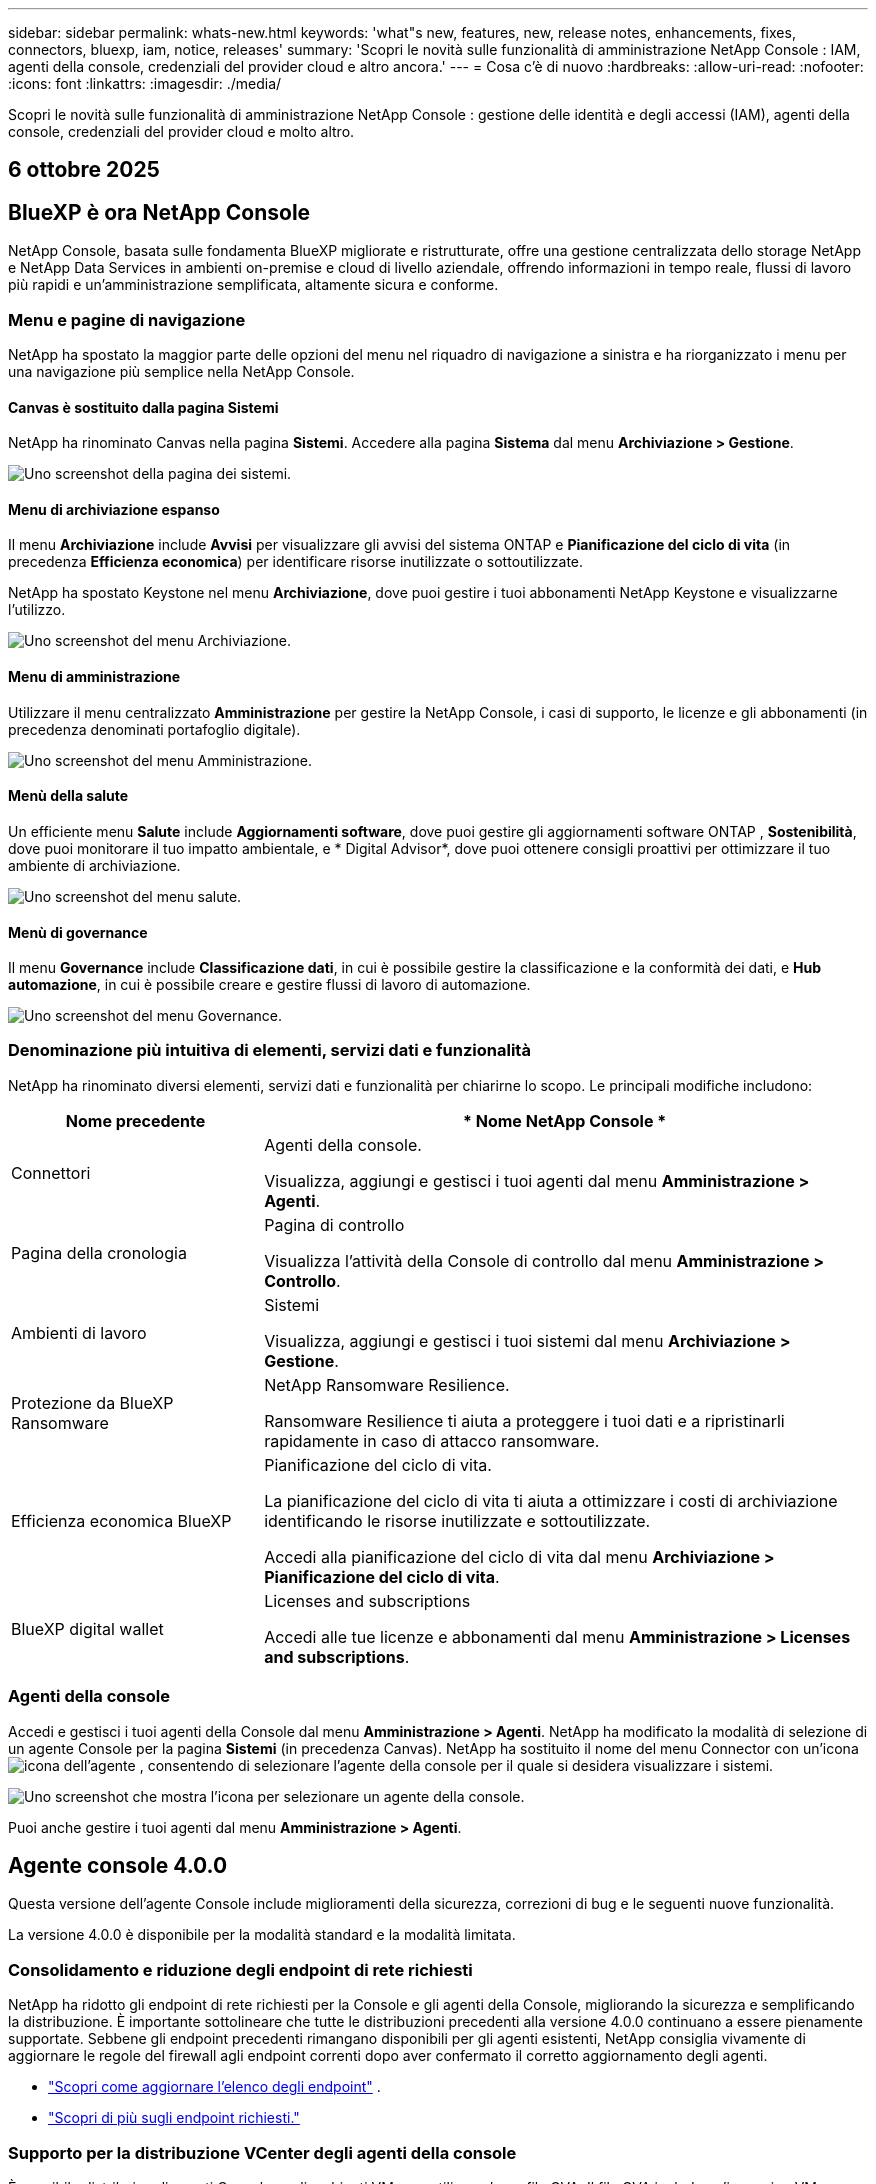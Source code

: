 ---
sidebar: sidebar 
permalink: whats-new.html 
keywords: 'what"s new, features, new, release notes, enhancements, fixes, connectors, bluexp, iam, notice, releases' 
summary: 'Scopri le novità sulle funzionalità di amministrazione NetApp Console : IAM, agenti della console, credenziali del provider cloud e altro ancora.' 
---
= Cosa c'è di nuovo
:hardbreaks:
:allow-uri-read: 
:nofooter: 
:icons: font
:linkattrs: 
:imagesdir: ./media/


[role="lead"]
Scopri le novità sulle funzionalità di amministrazione NetApp Console : gestione delle identità e degli accessi (IAM), agenti della console, credenziali del provider cloud e molto altro.



== 6 ottobre 2025



== BlueXP è ora NetApp Console

NetApp Console, basata sulle fondamenta BlueXP migliorate e ristrutturate, offre una gestione centralizzata dello storage NetApp e NetApp Data Services in ambienti on-premise e cloud di livello aziendale, offrendo informazioni in tempo reale, flussi di lavoro più rapidi e un'amministrazione semplificata, altamente sicura e conforme.



=== Menu e pagine di navigazione

NetApp ha spostato la maggior parte delle opzioni del menu nel riquadro di navigazione a sinistra e ha riorganizzato i menu per una navigazione più semplice nella NetApp Console.



==== Canvas è sostituito dalla pagina Sistemi

NetApp ha rinominato Canvas nella pagina *Sistemi*.  Accedere alla pagina *Sistema* dal menu *Archiviazione > Gestione*.

image:https://docs.netapp.com/us-en/console-setup-admin/media/screenshot-storage-mgmt.png["Uno screenshot della pagina dei sistemi."]



==== Menu di archiviazione espanso

Il menu *Archiviazione* include *Avvisi* per visualizzare gli avvisi del sistema ONTAP e *Pianificazione del ciclo di vita* (in precedenza *Efficienza economica*) per identificare risorse inutilizzate o sottoutilizzate.

NetApp ha spostato Keystone nel menu *Archiviazione*, dove puoi gestire i tuoi abbonamenti NetApp Keystone e visualizzarne l'utilizzo.

image:https://docs.netapp.com/us-en/console-setup-admin/media/screenshot-storage-menu.png["Uno screenshot del menu Archiviazione."]



==== Menu di amministrazione

Utilizzare il menu centralizzato *Amministrazione* per gestire la NetApp Console, i casi di supporto, le licenze e gli abbonamenti (in precedenza denominati portafoglio digitale).

image:https://docs.netapp.com/us-en/console-setup-admin/media/screenshot-admin-menu.png["Uno screenshot del menu Amministrazione."]



==== Menù della salute

Un efficiente menu *Salute* include *Aggiornamenti software*, dove puoi gestire gli aggiornamenti software ONTAP , *Sostenibilità*, dove puoi monitorare il tuo impatto ambientale, e * Digital Advisor*, dove puoi ottenere consigli proattivi per ottimizzare il tuo ambiente di archiviazione.

image:https://docs.netapp.com/us-en/console-setup-admin/media/screenshot-health-menu.png["Uno screenshot del menu salute."]



==== Menù di governance

Il menu *Governance* include *Classificazione dati*, in cui è possibile gestire la classificazione e la conformità dei dati, e *Hub automazione*, in cui è possibile creare e gestire flussi di lavoro di automazione.

image:https://docs.netapp.com/us-en/console-setup-admin/media/screenshot-governance-menu.png["Uno screenshot del menu Governance."]



=== Denominazione più intuitiva di elementi, servizi dati e funzionalità

NetApp ha rinominato diversi elementi, servizi dati e funzionalità per chiarirne lo scopo.  Le principali modifiche includono:

[cols="10,24"]
|===
| *Nome precedente* | * Nome NetApp Console * 


| Connettori  a| 
Agenti della console.

Visualizza, aggiungi e gestisci i tuoi agenti dal menu *Amministrazione > Agenti*.



| Pagina della cronologia  a| 
Pagina di controllo

Visualizza l'attività della Console di controllo dal menu *Amministrazione > Controllo*.



| Ambienti di lavoro  a| 
Sistemi

Visualizza, aggiungi e gestisci i tuoi sistemi dal menu *Archiviazione > Gestione*.



| Protezione da BlueXP Ransomware  a| 
NetApp Ransomware Resilience.

Ransomware Resilience ti aiuta a proteggere i tuoi dati e a ripristinarli rapidamente in caso di attacco ransomware.



| Efficienza economica BlueXP  a| 
Pianificazione del ciclo di vita.

La pianificazione del ciclo di vita ti aiuta a ottimizzare i costi di archiviazione identificando le risorse inutilizzate e sottoutilizzate.

Accedi alla pianificazione del ciclo di vita dal menu *Archiviazione > Pianificazione del ciclo di vita*.



| BlueXP digital wallet  a| 
Licenses and subscriptions

Accedi alle tue licenze e abbonamenti dal menu *Amministrazione > Licenses and subscriptions*.

|===


=== Agenti della console

Accedi e gestisci i tuoi agenti della Console dal menu *Amministrazione > Agenti*.  NetApp ha modificato la modalità di selezione di un agente Console per la pagina *Sistemi* (in precedenza Canvas).  NetApp ha sostituito il nome del menu Connector con un'iconaimage:icon-agent.png["icona dell'agente"] , consentendo di selezionare l'agente della console per il quale si desidera visualizzare i sistemi.

image:https://docs.netapp.com/us-en/console-setup-admin/media/screenshot-agent-icon-menu.png["Uno screenshot che mostra l'icona per selezionare un agente della console."]

Puoi anche gestire i tuoi agenti dal menu *Amministrazione > Agenti*.



== Agente console 4.0.0

Questa versione dell'agente Console include miglioramenti della sicurezza, correzioni di bug e le seguenti nuove funzionalità.

La versione 4.0.0 è disponibile per la modalità standard e la modalità limitata.



=== Consolidamento e riduzione degli endpoint di rete richiesti

NetApp ha ridotto gli endpoint di rete richiesti per la Console e gli agenti della Console, migliorando la sicurezza e semplificando la distribuzione.  È importante sottolineare che tutte le distribuzioni precedenti alla versione 4.0.0 continuano a essere pienamente supportate.  Sebbene gli endpoint precedenti rimangano disponibili per gli agenti esistenti, NetApp consiglia vivamente di aggiornare le regole del firewall agli endpoint correnti dopo aver confermato il corretto aggiornamento degli agenti.

* link:https://docs.netapp.com/us-en/console-setup-admin/reference-networking-saas-console-previous.html#update-endpoint-list["Scopri come aggiornare l'elenco degli endpoint"] .
* link:https://docs.netapp.com/us-en/console-setup-admin/reference-networking-saas-console.html["Scopri di più sugli endpoint richiesti."]




=== Supporto per la distribuzione VCenter degli agenti della console

È possibile distribuire gli agenti Console negli ambienti VMware utilizzando un file OVA.  Il file OVA include un'immagine VM preconfigurata con il software dell'agente Console e le impostazioni per connettersi alla NetApp Console.  È possibile scaricare un file o distribuire un URL direttamente dalla NetApp Console.link:https://docs.netapp.com/us-en/console-setup-admin/task-install-agent-on-prem-ova.html["Scopri come distribuire un agente Console negli ambienti VMware."]

L'agente Console OVA per VMware offre un'immagine VM preconfigurata per una rapida distribuzione.



=== Report di convalida per distribuzioni di agenti non riuscite

Quando si distribuisce un agente Console dalla NetApp Console, ora è possibile convalidare la configurazione dell'agente.  Se la Console non riesce a distribuire l'agente, fornisce un report scaricabile per aiutarti a risolvere il problema.



=== Risoluzione dei problemi migliorata per gli agenti della console

L'agente Console ha migliorato i messaggi di errore che aiutano a comprendere meglio i problemi.link:https://docs.netapp.com/us-en/console-setup-admin/task-troubleshoot-agent.html["Scopri come risolvere i problemi degli agenti della console."]



== NetApp Console

L'amministrazione NetApp Console include le seguenti nuove funzionalità:



=== Dashboard della home page

La dashboard della home page della console NetApp fornisce visibilità in tempo reale sull'infrastruttura di storage con parametri relativi a integrità, capacità, stato delle licenze e servizi dati.link:https://docs.netapp.com/us-en/console-setup-admin/task-dashboard.html["Scopri di più sulla Home page."]



=== Assistente NetApp

I nuovi utenti con il ruolo di amministratore dell'organizzazione possono utilizzare l'assistente NetApp per configurare la console, ad esempio aggiungendo un agente, collegando un account di supporto NetApp e aggiungendo un sistema di storage.link:https://docs.netapp.com/us-en/console-setup-admin/task-console-assistant.html["Scopri di più sull'assistente NetApp ."]



=== Autenticazione dell'account di servizio

NetApp Console supporta l'autenticazione degli account di servizio tramite un ID client generato dal sistema e JWT segreti o gestiti dal cliente, consentendo alle organizzazioni di selezionare l'approccio più adatto ai propri requisiti di sicurezza e flussi di lavoro di integrazione.  L'autenticazione client JWT con chiave privata utilizza la crittografia asimmetrica, garantendo una sicurezza più elevata rispetto ai tradizionali metodi basati su ID client e segreti.  L'autenticazione client JWT con chiave privata utilizza la crittografia asimmetrica, mantenendo la chiave privata protetta nell'ambiente del cliente, riducendo i rischi di furto di credenziali e migliorando la sicurezza dello stack di automazione e delle applicazioni client.link:https://docs.netapp.com/us-en/console-setup-admin/task-iam-manage-members-permissions.html#service-account["Scopri come aggiungere un account di servizio."]



=== Timeout della sessione

Il sistema disconnette gli utenti dopo 24 ore o quando chiudono il browser web.



=== Supporto alle partnership tra organizzazioni

Nella NetApp Console è possibile creare partnership che consentono ai partner di gestire in modo sicuro le risorse NetApp oltre i confini aziendali, semplificando la collaborazione e rafforzando la sicurezza. link:https://docs.netapp.com/us-en/console-setup-admin/task-partnerships-create.html["Impara a gestire le partnership"] .



=== Ruoli di Super amministratore e Super visualizzatore

Aggiunti i ruoli di *Super amministratore* e *Super visualizzatore*.  *Super amministratore* concede l'accesso completo alla gestione delle funzionalità della Console, all'archiviazione e ai servizi dati.  *Super viewer* fornisce visibilità di sola lettura per revisori e stakeholder.  Questi ruoli sono utili per team più piccoli composti da membri senior, in cui è comune un ampio accesso.  Per una maggiore sicurezza e verificabilità, si consiglia alle organizzazioni di utilizzare con parsimonia l'accesso *Super amministratore* e di assegnare ruoli specifici ove possibile.link:https://docs.netapp.com/us-en/console-setup-admin/reference-iam-predefined-roles.html["Scopri di più sui ruoli di accesso."]



=== Ruolo aggiuntivo per la resilienza al ransomware

Aggiunti i ruoli *Ransomware Resilience user behavior admin* e *Ransomware Resilience user behavior viewer*.  Questi ruoli consentono agli utenti di configurare e visualizzare rispettivamente i dati analitici e quelli relativi al comportamento degli utenti.link:https://docs.netapp.com/us-en/console-setup-admin/reference-iam-predefined-roles.html["Scopri di più sui ruoli di accesso."]



=== Chat di supporto rimossa

NetApp ha rimosso la funzionalità di chat di supporto dalla NetApp Console.  Utilizzare la pagina *Amministrazione > Supporto* per creare e gestire i casi di supporto.



== 11 agosto 2025



=== Connettore 3.9.55

Questa versione di BlueXP Connector include miglioramenti della sicurezza e correzioni di bug.

La versione 3.9.55 è disponibile per la modalità standard e la modalità limitata.



=== Supporto per la lingua giapponese

L'interfaccia utente BlueXP è ora disponibile in lingua giapponese. Se la lingua del tuo browser è il giapponese, BlueXP verrà visualizzato in giapponese. Per accedere alla documentazione in giapponese, utilizzare il menu della lingua sul sito web della documentazione.



=== Funzione di resilienza operativa

La funzionalità di resilienza operativa è stata rimossa da BlueXP. In caso di problemi, contattare l'assistenza NetApp .



=== Gestione dell'identità e degli accessi (IAM) BlueXP

La gestione delle identità e degli accessi in BlueXP ora offre la seguente funzionalità.



=== Nuovo ruolo di accesso per il supporto operativo

BlueXP ora supporta il ruolo di analista di supporto operativo. Questo ruolo concede all'utente le autorizzazioni per monitorare gli avvisi di archiviazione, visualizzare la cronologia degli audit BlueXP e inserire e tenere traccia dei casi di supporto NetApp .

link:https://docs.netapp.com/us-en/bluexp-setup-admin/reference-iam-predefined-roles.html["Scopri di più sull'utilizzo dei ruoli di accesso."]



== 31 luglio 2025



=== Rilascio della modalità privata (3.9.54)

Una nuova versione in modalità privata è ora disponibile per il download da https://mysupport.netapp.com/site/downloads["Sito di supporto NetApp"^]

La versione 3.9.54 include aggiornamenti ai seguenti componenti e servizi BlueXP .

[cols="3*"]
|===
| Componente o servizio | Versione inclusa in questa versione | Modifiche rispetto alla precedente versione della modalità privata 


| Connettore | 3.9.54, 3.9.53 | Vai al https://docs.netapp.com/us-en/bluexp-setup-admin/whats-new.html#connector-3-9-50["novità nella pagina BlueXP"^] e fare riferimento alle modifiche incluse per le versioni 3.9.54 e 3.9.53. 


| Backup e ripristino | 28 luglio 2025 | Vai al https://docs.netapp.com/us-en/data-services-backup-recovery/whats-new.html["novità nella pagina BlueXP backup and recovery"^] e fare riferimento alle modifiche incluse nella versione di luglio 2025. 


| Classificazione | 14 luglio 2025 (versione 1.45) | Vai al https://docs.netapp.com/us-en/data-services-data-classification/whats-new.html["novità nella pagina BlueXP classification"^] . 
|===
Per maggiori dettagli sulla modalità privata, incluso come effettuare l'aggiornamento, fare riferimento a quanto segue:

* https://docs.netapp.com/us-en/bluexp-setup-admin/concept-modes.html["Scopri di più sulla modalità privata"]
* https://docs.netapp.com/us-en/bluexp-setup-admin/task-quick-start-private-mode.html["Scopri come iniziare a usare BlueXP in modalità privata"]
* https://docs.netapp.com/us-en/bluexp-setup-admin/task-upgrade-connector.html["Scopri come aggiornare il connettore quando utilizzi la modalità privata"]




== 21 luglio 2025



=== Supporto per Google Cloud NetApp Volumes

Ora puoi visualizzare Google Cloud NetApp Volumes in BlueXP.link:https://docs.netapp.com/us-en//bluexp-google-cloud-netapp-volumes/index.html["Scopri di più su Google Cloud NetApp Volumes."]



=== Gestione dell'identità e degli accessi (IAM) BlueXP



==== Nuovo ruolo di accesso per Google Cloud NetApp Volumes

BlueXP ora supporta l'utilizzo di un ruolo di accesso per il seguente sistema di archiviazione:

* Google Cloud NetApp Volumes


link:https://docs.netapp.com/us-en/bluexp-setup-admin/reference-iam-predefined-roles.html["Scopri di più sull'utilizzo dei ruoli di accesso."]



== 14 luglio 2025



=== Connettore 3.9.54

Questa versione di BlueXP Connector include miglioramenti della sicurezza, correzioni di bug e le seguenti nuove funzionalità:

* Supporto per proxy trasparenti per i connettori dedicati al supporto dei servizi Cloud Volumes ONTAP .link:https://docs.netapp.com/us-en/bluexp-setup-admin/task-configuring-proxy.html["Scopri di più sulla configurazione di un proxy trasparente."]
* Possibilità di utilizzare tag di rete per agevolare l'instradamento del traffico del connettore quando il connettore viene distribuito in un ambiente Google Cloud.
* Notifiche aggiuntive nel prodotto per il monitoraggio dello stato del connettore, incluso l'utilizzo di CPU e RAM.


Al momento, la versione 3.9.54 è disponibile per la modalità standard e la modalità limitata.



=== Gestione dell'identità e degli accessi (IAM) BlueXP

La gestione delle identità e degli accessi in BlueXP ora offre le seguenti funzionalità:

* Supporto per IAM in modalità privata, che consente di gestire l'accesso e le autorizzazioni degli utenti per i servizi e le applicazioni BlueXP .
* Gestione semplificata delle federazioni di identità, con navigazione più semplice, opzioni più chiare per la configurazione delle connessioni federate e maggiore visibilità sulle federazioni esistenti.
* Ruoli di accesso per il BlueXP backup and recovery, il BlueXP disaster recovery e la gestione della federazione.




==== Supporto per IAM in modalità privata

BlueXP ora supporta IAM in modalità privata, consentendo di gestire l'accesso degli utenti e le autorizzazioni per i servizi e le applicazioni BlueXP .  Questo miglioramento consente ai clienti in modalità privata di sfruttare il controllo degli accessi basato sui ruoli (RBAC) per una maggiore sicurezza e conformità.

link:https://docs.netapp.com/us-en/bluexp-setup-admin/whats-new.html#iam["Scopri di più su IAM in BlueXP."]



==== Gestione semplificata delle federazioni di identità

BlueXP offre ora un'interfaccia più intuitiva per la gestione della federazione delle identità. Ciò include una navigazione più semplice, opzioni più chiare per la configurazione delle connessioni federate e una migliore visibilità delle federazioni esistenti.

Abilitando l'accesso Single Sign-On (SSO) tramite la federazione delle identità, gli utenti possono accedere a BlueXP con le proprie credenziali aziendali.  Ciò migliora la sicurezza, riduce l'uso delle password e semplifica l'onboarding.

Ti verrà chiesto di importare tutte le connessioni federate esistenti nella nuova interfaccia per ottenere l'accesso alle nuove funzionalità di gestione.  Ciò consente di sfruttare i miglioramenti più recenti senza dover ricreare le connessioni federate.link:https://docs.netapp.com/us-en/bluexp-setup-admin/task-federation-import.html["Scopri di più sull'importazione della tua connessione federata esistente in BlueXP."]

Una gestione migliorata della federazione consente di:

* Aggiungi più di un dominio verificato a una connessione federata, consentendoti di utilizzare più domini con lo stesso provider di identità (IdP).
* Disattiva o elimina le connessioni federate quando necessario, per avere il controllo sull'accesso degli utenti e sulla sicurezza.
* Controlla l'accesso alla gestione della federazione con i ruoli IAM.


link:https://docs.netapp.com/us-en/bluexp-setup-admin/concept-federation.html["Scopri di più sulla federazione delle identità in BlueXP."]



==== Nuovi ruoli di accesso per il BlueXP backup and recovery, il BlueXP disaster recovery e la gestione della federazione

BlueXP ora supporta l'utilizzo di ruoli IAM per le seguenti funzionalità e servizi dati:

* BlueXP backup and recovery
* BlueXP disaster recovery
* Federazione


link:https://docs.netapp.com/us-en/bluexp-setup-admin/reference-iam-predefined-roles.html["Scopri di più sull'utilizzo dei ruoli di accesso."]



== 9 giugno 2025



=== Connettore 3.9.53

Questa versione di BlueXP Connector include miglioramenti della sicurezza e correzioni di bug.

La versione 3.9.53 è disponibile per la modalità standard e la modalità limitata.



=== Avvisi sull'utilizzo dello spazio su disco

Il Centro notifiche ora include avvisi sull'utilizzo dello spazio su disco sul connettore.link:https://docs.netapp.com/us-en/bluexp-setup-admin/task-maintain-connectors.html#monitor-disk-space["Saperne di più."^]



=== Miglioramenti dell'audit

La cronologia ora include gli eventi di accesso e disconnessione degli utenti.  È possibile vedere l'attività di accesso, il che può essere utile per il controllo e il monitoraggio della sicurezza.  Gli utenti API che hanno il ruolo di amministratore dell'organizzazione possono visualizzare l'indirizzo email dell'utente che ha effettuato l'accesso includendo `includeUserData=true`` parametro come nel seguente: `/audit/<account_id>?includeUserData=true` .



=== Gestione degli abbonamenti Keystone disponibile in BlueXP

Puoi gestire il tuo abbonamento NetApp Keystone da BlueXP.

link:https://docs.netapp.com/us-en/keystone-staas/index.html["Scopri di più sulla gestione degli abbonamenti Keystone in BlueXP."^]



=== Gestione dell'identità e degli accessi (IAM) BlueXP



==== Autenticazione a più fattori (MFA)

Gli utenti non federati possono abilitare MFA per i propri account BlueXP per migliorare la sicurezza.  Gli amministratori possono gestire le impostazioni MFA, tra cui la reimpostazione o la disattivazione di MFA per gli utenti, secondo necessità.  Questa funzionalità è supportata solo in modalità standard.

link:https://docs.netapp.com/us-en/bluexp-setup-admin/task-user-settings.html#task-user-mfa["Scopri come configurare autonomamente l'autenticazione a più fattori."^] link:https://docs.netapp.com/us-en/bluexp-setup-admin/task-iam-manage-members-permissions.html#manage-mfa["Scopri come amministrare l'autenticazione a più fattori per gli utenti."^]



=== Carichi di lavoro

Ora puoi visualizzare ed eliminare le credenziali Amazon FSx for NetApp ONTAP dalla pagina Credenziali in BlueXP.



== 29 maggio 2025



=== Rilascio della modalità privata (3.9.52)

Una nuova versione in modalità privata è ora disponibile per il download da https://mysupport.netapp.com/site/downloads["Sito di supporto NetApp"^]

La versione 3.9.52 include aggiornamenti ai seguenti componenti e servizi BlueXP .

[cols="3*"]
|===
| Componente o servizio | Versione inclusa in questa versione | Modifiche rispetto alla precedente versione della modalità privata 


| Connettore | 3.9.52, 3.9.51 | Vai al https://docs.netapp.com/us-en/bluexp-setup-admin/whats-new.html#connector-3-9-50["novità nella pagina del connettore BlueXP"] e fare riferimento alle modifiche incluse nelle versioni 3.9.52 e 3.9.50. 


| Backup e ripristino | 12 maggio 2025 | Vai al https://docs.netapp.com/us-en/data-services-backup-recovery/whats-new.html["novità nella pagina BlueXP backup and recovery"^] e fare riferimento alle modifiche incluse nella versione di maggio 2025. 


| Classificazione | 12 maggio 2025 (versione 1.43) | Vai al https://docs.netapp.com/us-en/data-services-data-classification/whats-new.html["novità nella pagina BlueXP classification"^] e fare riferimento alle modifiche incluse nelle versioni da 1.38 a 1.371.41. 
|===
Per maggiori dettagli sulla modalità privata, incluso come effettuare l'aggiornamento, fare riferimento a quanto segue:

* https://docs.netapp.com/us-en/bluexp-setup-admin/concept-modes.html["Scopri di più sulla modalità privata"]
* https://docs.netapp.com/us-en/bluexp-setup-admin/task-quick-start-private-mode.html["Scopri come iniziare a usare BlueXP in modalità privata"]
* https://docs.netapp.com/us-en/bluexp-setup-admin/task-upgrade-connector.html["Scopri come aggiornare il connettore quando utilizzi la modalità privata"]




== 12 maggio 2025



=== Connettore 3.9.52

Questa versione di BlueXP Connector include piccoli miglioramenti della sicurezza e correzioni di bug, oltre ad alcuni aggiornamenti aggiuntivi.

Al momento, la versione 3.9.52 è disponibile per la modalità standard e la modalità limitata.



==== Supporto per Docker 27 e Docker 28

Docker 27 e Docker 28 sono ora supportati con il connettore.



==== Cloud Volumes ONTAP

I nodi Cloud Volumes ONTAP non si arrestano più quando il connettore non è conforme o è inattivo per più di 14 giorni.  Cloud Volumes ONTAP continua a inviare messaggi di gestione eventi quando perde l'accesso al connettore.  Questa modifica serve a garantire che Cloud Volumes ONTAP possa continuare a funzionare anche se il connettore è inattivo per un periodo di tempo prolungato.  Non modifica i requisiti di conformità per il connettore.



=== Amministrazione Keystone disponibile in BlueXP

La versione beta di NetApp Keystone in BlueXP ha aggiunto l'accesso all'amministrazione Keystone .  È possibile accedere alla pagina di registrazione per la versione beta NetApp Keystone dalla barra di navigazione a sinistra di BlueXP.



=== Gestione dell'identità e degli accessi (IAM) BlueXP



==== Nuovi ruoli di gestione dello storage

Sono disponibili i ruoli di amministratore di archiviazione, specialista dell'integrità del sistema e visualizzatore di archiviazione, che possono essere assegnati agli utenti.

Questi ruoli consentono di stabilire chi all'interno dell'organizzazione può scoprire e gestire le risorse di storage, nonché visualizzare le informazioni sullo stato di storage ed eseguire aggiornamenti software.

Questi ruoli sono supportati per controllare l'accesso alle seguenti risorse di archiviazione:

* Sistemi della serie E
* Sistemi StorageGRID
* Sistemi ONTAP on-premise


È inoltre possibile utilizzare questi ruoli per controllare l'accesso ai seguenti servizi BlueXP :

* Aggiornamenti software
* Consulente digitale
* Resilienza operativa
* Efficienza economica
* Sostenibilità


Sono stati aggiunti i seguenti ruoli:

* *Amministratore dell'archiviazione*
+
Gestire lo stato di integrità, la governance e l'individuazione delle risorse di storage nell'organizzazione.  Questo ruolo può anche eseguire aggiornamenti software sulle risorse di archiviazione.

* *Specialista in salute del sistema*
+
Gestire lo stato di integrità e la governance dello storage per le risorse di storage nell'organizzazione.  Questo ruolo può anche eseguire aggiornamenti software sulle risorse di archiviazione.  Questo ruolo non può modificare o eliminare gli ambienti di lavoro.

* *Visualizzatore di archiviazione*
+
Visualizza le informazioni sullo stato di integrità dell'archiviazione e i dati di governance.

+
link:https://docs.netapp.com/us-en/bluexp-setup-admin/reference-iam-predefined-roles.html["Scopri di più sui ruoli di accesso."^]





== 14 aprile 2025



=== Connettore 3.9.51

Questa versione di BlueXP Connector include piccoli miglioramenti della sicurezza e correzioni di bug.

Al momento, la versione 3.9.51 è disponibile per la modalità standard e la modalità limitata.



==== Endpoint sicuri per i download dei connettori ora supportati per backup e ripristino e protezione da ransomware

Se utilizzi Backup e ripristino o Protezione ransomware, ora puoi utilizzare endpoint sicuri per i download di Connector.link:https://docs.netapp.com/us-en/bluexp-setup-admin/whats-new.html#new-secure-endpoints-to-obtain-connector-images["Scopri di più sugli endpoint sicuri per i download di Connector."^]



=== Gestione dell'identità e degli accessi (IAM) BlueXP

* Agli utenti senza amministratore dell'organizzazione, della cartella o del progetto deve essere assegnato un ruolo di protezione ransomware per poter accedere alla protezione ransomware.  È possibile assegnare a un utente uno dei due ruoli: amministratore della protezione ransomware o visualizzatore della protezione ransomware.
* Agli utenti senza amministratore dell'organizzazione, della cartella o del progetto deve essere assegnato un ruolo Keystone per avere accesso a Keystone.  È possibile assegnare a un utente uno dei due ruoli: amministratore Keystone o visualizzatore Keystone .
+
link:https://docs.netapp.com/us-en/bluexp-setup-admin/reference-iam-predefined-roles.html["Scopri di più sui ruoli di accesso."^]

* Se disponi del ruolo di amministratore dell'organizzazione, di amministratore di cartelle o di progetto, ora puoi associare un abbonamento Keystone a un progetto IAM.  L'associazione di un abbonamento Keystone a un progetto IAM consente di controllare l'accesso a Keystone all'interno BlueXP.




== 28 marzo 2025



=== Rilascio della modalità privata (3.9.50)

Una nuova versione in modalità privata è ora disponibile per il download da https://mysupport.netapp.com/site/downloads["Sito di supporto NetApp"^]

La versione 3.9.50 include aggiornamenti ai seguenti componenti e servizi BlueXP .

[cols="3*"]
|===
| Componente o servizio | Versione inclusa in questa versione | Modifiche rispetto alla precedente versione della modalità privata 


| Connettore | 3.9.50, 3.9.49 | Vai al https://docs.netapp.com/us-en/bluexp-setup-admin/whats-new.html#connector-3-9-50["novità nella pagina del connettore BlueXP"] e fare riferimento alle modifiche incluse nelle versioni 3.9.50 e 3.9.49. 


| Backup e ripristino | 17 marzo 2025 | Vai al https://docs.netapp.com/us-en/data-services-backup-recovery/whats-new.html["novità nella pagina BlueXP backup and recovery"^] e fare riferimento alle modifiche incluse nella versione di marzo 2024. 


| Classificazione | 10 marzo 2025 (versione 1.41) | Vai al https://docs.netapp.com/us-en/data-services-data-classification/whats-new.html["novità nella pagina BlueXP classification"^] e fare riferimento alle modifiche incluse nelle versioni da 1.38 a 1.371.41. 
|===
Per maggiori dettagli sulla modalità privata, incluso come effettuare l'aggiornamento, fare riferimento a quanto segue:

* https://docs.netapp.com/us-en/bluexp-setup-admin/concept-modes.html["Scopri di più sulla modalità privata"]
* https://docs.netapp.com/us-en/bluexp-setup-admin/task-quick-start-private-mode.html["Scopri come iniziare a usare BlueXP in modalità privata"]
* https://docs.netapp.com/us-en/bluexp-setup-admin/task-upgrade-connector.html["Scopri come aggiornare il connettore quando utilizzi la modalità privata"]




== 10 marzo 2025



=== Connettore 3.9.50

Questa versione di BlueXP Connector include piccoli miglioramenti della sicurezza e correzioni di bug.

* La gestione dei sistemi Cloud Volumes ONTAP è ora supportata dai connettori che hanno SELinux abilitato sul sistema operativo.
+
https://docs.redhat.com/en/documentation/red_hat_enterprise_linux/8/html/using_selinux/getting-started-with-selinux_using-selinux["Scopri di più su SELinux"^]



Al momento, la versione 3.9.50 è disponibile per la modalità standard e la modalità limitata.



=== NetApp Keystone beta disponibile in BlueXP

NetApp Keystone sarà presto disponibile da BlueXP ed è ora in versione beta.  È possibile accedere alla pagina di registrazione per la versione beta NetApp Keystone dalla barra di navigazione a sinistra di BlueXP.



== 6 marzo 2025



=== Aggiornamento del connettore 3.9.49



==== Accesso al gestore del sistema ONTAP quando BlueXP utilizza un connettore

Un amministratore BlueXP (utenti con ruolo di amministratore dell'organizzazione) può configurare BlueXP in modo che richieda agli utenti di immettere le proprie credenziali ONTAP per accedere al gestore di sistema ONTAP .  Quando questa impostazione è abilitata, gli utenti devono immettere ogni volta le proprie credenziali ONTAP poiché non vengono memorizzate in BlueXP.

Questa funzionalità è disponibile nella versione 3.9.49 e successive di Connector. link:https://docs.netapp.com/us-en/bluexp-setup-admin//task-ontap-access-connector.html["Scopri come configurare le impostazioni delle credenziali."^] .



=== Aggiornamento del connettore 3.9.48



==== Possibilità di disattivare l'impostazione di aggiornamento automatico per il connettore

È possibile disattivare la funzionalità di aggiornamento automatico del Connettore.

Quando utilizzi BlueXP in modalità standard o in modalità limitata, BlueXP aggiorna automaticamente il tuo Connector all'ultima versione, a condizione che il Connector abbia accesso a Internet in uscita per ottenere l'aggiornamento software.  Se è necessario gestire manualmente l'aggiornamento del connettore, ora è possibile disattivare gli aggiornamenti automatici per la modalità standard o per la modalità limitata.


NOTE: Questa modifica non ha alcun impatto sulla modalità privata BlueXP , in cui è sempre necessario aggiornare autonomamente il connettore.

Questa funzionalità è disponibile nella versione 3.9.48 e successive di Connector.

link:https://docs.netapp.com/us-en/bluexp-setup-admin/task-upgrade-connector.html["Scopri come disattivare l'aggiornamento automatico per il connettore."^]



== 18 febbraio 2025



=== Rilascio della modalità privata (3.9.48)

Una nuova versione in modalità privata è ora disponibile per il download da https://mysupport.netapp.com/site/downloads["Sito di supporto NetApp"^]

La versione 3.9.48 include aggiornamenti ai seguenti componenti e servizi BlueXP .

[cols="3*"]
|===
| Componente o servizio | Versione inclusa in questa versione | Modifiche rispetto alla precedente versione della modalità privata 


| Connettore | 3.9.48 | Vai al https://docs.netapp.com/us-en/bluexp-setup-admin/whats-new.html#connector-3-9-48["novità nella pagina del connettore BlueXP"] e fare riferimento alle modifiche incluse per le versioni 3.9.48. 


| Backup e ripristino | 21 febbraio 2025 | Vai al https://docs.netapp.com/us-en/data-services-backup-recovery/whats-new.html["novità nella pagina BlueXP backup and recovery"^] e fare riferimento alle modifiche incluse nella versione di febbraio 2025. 


| Classificazione | 22 gennaio 2025 (versione 1.39) | Vai al https://docs.netapp.com/us-en/data-services-data-classification/whats-new.html["novità nella pagina BlueXP classification"^] e fare riferimento alle modifiche incluse nella versione 1.39. 
|===


== 10 febbraio 2025



=== Connettore 3.9.49

Questa versione di BlueXP Connector include piccoli miglioramenti della sicurezza e correzioni di bug.

Al momento, la versione 3.9.49 è disponibile per la modalità standard e la modalità limitata.



=== Gestione dell'identità e dell'accesso (IAM) BlueXP

* Supporto per l'assegnazione di più ruoli a un utente BlueXP .
* Supporto per l'assegnazione di un ruolo su più risorse dell'organizzazione BlueXP (Org/cartella/progetto)
* I ruoli sono ora associati a una delle due categorie: piattaforma e servizio dati.




==== La modalità limitata ora utilizza BlueXP IAM

La gestione dell'identità e dell'accesso (IAM) BlueXP è ora utilizzata in modalità limitata.

La gestione delle identità e degli accessi (IAM) BlueXP è un modello di gestione delle risorse e degli accessi che sostituisce e migliora le funzionalità precedenti fornite dagli account BlueXP quando si utilizza BlueXP in modalità standard e limitata.

.Informazioni correlate
* https://docs.netapp.com/us-en/bluexp-setup-admin/concept-identity-and-access-management.html["Scopri di più su BlueXP IAM"]
* https://docs.netapp.com/us-en/bluexp-setup-admin/task-iam-get-started.html["Inizia con BlueXP IAM"]


BlueXP IAM offre una gestione più granulare delle risorse e delle autorizzazioni:

* Un'_organizzazione_ di primo livello ti consente di gestire l'accesso ai tuoi vari _progetti_.
* Le _cartelle_ consentono di raggruppare progetti correlati.
* La gestione avanzata delle risorse consente di associare una risorsa a una o più cartelle o progetti.
+
Ad esempio, è possibile associare un sistema Cloud Volumes ONTAP a più progetti.

* La gestione avanzata degli accessi consente di assegnare un ruolo ai membri a diversi livelli della gerarchia dell'organizzazione.


Questi miglioramenti garantiscono un controllo migliore sulle azioni che gli utenti possono eseguire e sulle risorse a cui possono accedere.

.In che modo BlueXP IAM influisce sul tuo account esistente in modalità limitata
Quando accedi a BlueXP, noterai questi cambiamenti:

* Il tuo _account_ ora si chiama _organizzazione_
* I tuoi _spazi di lavoro_ ora si chiamano _progetti_
* I nomi dei ruoli utente sono cambiati:
+
** _Amministratore dell'account_ ora è _Amministratore dell'organizzazione_
** _Amministrazione dell'area di lavoro_ ora è _Amministrazione della cartella o del progetto_
** _Visualizzatore di conformità_ è ora _Visualizzatore di classificazione_


* In Impostazioni, puoi accedere alla gestione dell'identità e dell'accesso BlueXP per sfruttare questi miglioramenti


Notare quanto segue:

* Non ci saranno modifiche agli utenti o agli ambienti di lavoro esistenti.
* Sebbene i nomi dei ruoli siano cambiati, non ci sono differenze dal punto di vista delle autorizzazioni.  Gli utenti continueranno ad avere accesso agli stessi ambienti di lavoro di prima.
* Non ci sono cambiamenti nel modo in cui accedi a BlueXP.  BlueXP IAM funziona con gli accessi cloud NetApp , le credenziali del sito di supporto NetApp e le connessioni federate, proprio come facevano gli account BlueXP .
* Se avevi più account BlueXP , ora hai più organizzazioni BlueXP .


.API per BlueXP IAM
Questa modifica introduce una nuova API per BlueXP IAM, ma è retrocompatibile con la precedente API di tenancy. https://docs.netapp.com/us-en/console-automation/tenancyv4/overview.html["Scopri di più sull'API per BlueXP IAM"^]

.Modalità di distribuzione supportate
BlueXP IAM è supportato quando si utilizza BlueXP in modalità standard e limitata.  Se utilizzi BlueXP in modalità privata, continuerai a utilizzare un _account_ BlueXP per gestire spazi di lavoro, utenti e risorse.



=== Rilascio della modalità privata (3.9.48)

Una nuova versione in modalità privata è ora disponibile per il download da https://mysupport.netapp.com/site/downloads["Sito di supporto NetApp"^]

La versione 3.9.48 include aggiornamenti ai seguenti componenti e servizi BlueXP .

[cols="3*"]
|===
| Componente o servizio | Versione inclusa in questa versione | Modifiche rispetto alla precedente versione della modalità privata 


| Connettore | 3.9.48 | Vai al https://docs.netapp.com/us-en/bluexp-setup-admin/whats-new.html#connector-3-9-48["novità nella pagina del connettore BlueXP"] e fare riferimento alle modifiche incluse per le versioni 3.9.48. 


| Backup e ripristino | 21 febbraio 2025 | Vai al https://docs.netapp.com/us-en/data-services-backup-recovery/whats-new.html["novità nella pagina BlueXP backup and recovery"^] e fare riferimento alle modifiche incluse nella versione di febbraio 2025. 


| Classificazione | 22 gennaio 2025 (versione 1.39) | Vai al https://docs.netapp.com/us-en/data-services-data-classification/whats-new.html["novità nella pagina BlueXP classification"^] e fare riferimento alle modifiche incluse nella versione 1.39. 
|===


== 13 gennaio 2025



=== Connettore 3.9.48

Questa versione di BlueXP Connector include piccoli miglioramenti della sicurezza e correzioni di bug.

Al momento, la versione 3.9.48 è disponibile per la modalità standard e la modalità limitata.



=== Gestione dell'identità e degli accessi BlueXP

* La pagina Risorse ora mostra le risorse non ancora scoperte.  Le risorse non scoperte sono risorse di archiviazione di cui BlueXP è a conoscenza, ma per le quali non sono stati creati ambienti di lavoro.  Ad esempio, le risorse visualizzate nel consulente digitale che non dispongono ancora di ambienti di lavoro vengono visualizzate nella pagina Risorse come risorse non scoperte.
* Le risorse Amazon FSx for NetApp ONTAP non vengono visualizzate nella pagina delle risorse IAM perché non è possibile associarle a un ruolo IAM.  È possibile visualizzare queste risorse nelle rispettive aree di lavoro o dai carichi di lavoro.




=== Crea un caso di supporto per servizi BlueXP aggiuntivi

Dopo aver registrato BlueXP per ricevere supporto, puoi creare un caso di supporto direttamente dalla console Web BlueXP .  Quando si crea un caso, è necessario selezionare il servizio a cui è associato il problema.

A partire da questa versione, è possibile creare un caso di supporto e associarlo ad altri servizi BlueXP :

* BlueXP disaster recovery
* BlueXP ransomware protection


https://docs.netapp.com/us-en/bluexp-setup-admin/task-get-help.html["Scopri di più sulla creazione di un caso di supporto"] .



== 16 dicembre 2024



=== Nuovi endpoint sicuri per ottenere immagini Connector

Quando si installa il Connettore o quando si verifica un aggiornamento automatico, il Connettore contatta i repository per scaricare le immagini per l'installazione o l'aggiornamento.  Per impostazione predefinita, il connettore ha sempre contattato i seguenti endpoint:

* \https://*.blob.core.windows.net
* \ https://cloudmanagerinfraprod.azurecr.io


Il primo endpoint include un carattere jolly perché non possiamo fornire una posizione definitiva.  Il bilanciamento del carico del repository è gestito dal fornitore del servizio, il che significa che i download possono avvenire da endpoint diversi.

Per una maggiore sicurezza, il connettore può ora scaricare immagini di installazione e aggiornamento da endpoint dedicati:

* \ https://bluexpinfraprod.eastus2.data.azurecr.io
* \ https://bluexpinfraprod.azurecr.io


Ti consigliamo di iniziare a utilizzare questi nuovi endpoint rimuovendo gli endpoint esistenti dalle regole del firewall e consentendo i nuovi endpoint.

Questi nuovi endpoint sono supportati a partire dalla versione 3.9.47 del connettore.  Non esiste alcuna compatibilità con le versioni precedenti del Connector.

Notare quanto segue:

* Gli endpoint esistenti sono ancora supportati.  Se non si desidera utilizzare i nuovi endpoint, non è necessaria alcuna modifica.
* Il connettore contatta prima gli endpoint esistenti.  Se tali endpoint non sono accessibili, il connettore contatta automaticamente i nuovi endpoint.
* I nuovi endpoint non sono supportati nei seguenti scenari:
+
** Se il connettore è installato in una regione governativa.
** Se si utilizza il connettore con BlueXP backup and recovery o BlueXP ransomware protection.


+
In entrambi gli scenari è possibile continuare a utilizzare gli endpoint esistenti.





== 9 dicembre 2024



=== Connettore 3.9.47

Questa versione di BlueXP Connector include correzioni di bug e una modifica agli endpoint contattati durante l'installazione di Connector.

Al momento, la versione 3.9.47 è disponibile per la modalità standard e la modalità limitata.

.Endpoint per contattare il supporto NetApp durante l'installazione
Quando si installa manualmente il connettore, il programma di installazione non contatta più https://support.netapp.com.

Il programma di installazione contatta ancora https://mysupport.netapp.com.



=== Gestione dell'identità e degli accessi BlueXP

Nella pagina Connettori sono elencati solo i connettori attualmente disponibili.  Non vengono più visualizzati i connettori rimossi.



== 26 novembre 2024



=== Rilascio della modalità privata (3.9.46)

Una nuova versione in modalità privata è ora disponibile per il download da https://mysupport.netapp.com/site/downloads["Sito di supporto NetApp"^]

La versione 3.9.46 include aggiornamenti ai seguenti componenti e servizi BlueXP .

[cols="3*"]
|===
| Componente o servizio | Versione inclusa in questa versione | Modifiche rispetto alla precedente versione della modalità privata 


| Connettore | 3.9.46 | Piccoli miglioramenti della sicurezza e correzioni di bug 


| Backup e ripristino | 22 novembre 2024 | Vai al https://docs.netapp.com/us-en/data-services-backup-recovery/whats-new.html["novità nella pagina BlueXP backup and recovery"^] e fare riferimento alle modifiche incluse nella versione di novembre 2024 


| Classificazione | 4 novembre 2024 (versione 1.37) | Vai al https://docs.netapp.com/us-en/data-services-data-classification/whats-new.html["novità nella pagina BlueXP classification"^] e fare riferimento alle modifiche incluse nelle versioni da 1.32 a 1.37 


| Gestione Cloud Volumes ONTAP | 11 novembre 2024 | Vai al https://docs.netapp.com/us-en/storage-management-cloud-volumes-ontap/whats-new.html["novità sulla pagina di gestione Cloud Volumes ONTAP"^] e fare riferimento alle modifiche incluse nelle versioni di ottobre 2024 e novembre 2024 


| Gestione del cluster ONTAP in sede | 26 novembre 2024 | Vai al https://docs.netapp.com/us-en/storage-management-ontap-onprem/whats-new.html["novità sulla pagina di gestione del cluster ONTAP on-premise"^] e fare riferimento alle modifiche incluse nella versione di novembre 2024 
|===
Sebbene il BlueXP digital wallet e la BlueXP replication siano inclusi anche nella modalità privata, non ci sono cambiamenti rispetto alla precedente versione della modalità privata.

Per maggiori dettagli sulla modalità privata, incluso come effettuare l'aggiornamento, fare riferimento a quanto segue:

* https://docs.netapp.com/us-en/bluexp-setup-admin/concept-modes.html["Scopri di più sulla modalità privata"]
* https://docs.netapp.com/us-en/bluexp-setup-admin/task-quick-start-private-mode.html["Scopri come iniziare a usare BlueXP in modalità privata"]
* https://docs.netapp.com/us-en/bluexp-setup-admin/task-upgrade-connector.html["Scopri come aggiornare il connettore quando utilizzi la modalità privata"]




== 11 novembre 2024



=== Connettore 3.9.46

Questa versione di BlueXP Connector include piccoli miglioramenti della sicurezza e correzioni di bug.

Al momento, la versione 3.9.46 è disponibile per la modalità standard e la modalità limitata.



=== ID per progetti IAM

Ora puoi visualizzare l'ID di un progetto dalla gestione dell'identità e dell'accesso BlueXP .  Potrebbe essere necessario utilizzare l'ID quando si effettua una chiamata API.

https://docs.netapp.com/us-en/bluexp-setup-admin/task-iam-rename-organization.html#project-id["Scopri come ottenere l'ID per un progetto"] .



== 10 ottobre 2024



=== Patch del connettore 3.9.45

Questa patch include correzioni di bug.



== 7 ottobre 2024



=== Gestione dell'identità e degli accessi BlueXP

La gestione delle identità e degli accessi (IAM) BlueXP è un nuovo modello di gestione delle risorse e degli accessi che sostituisce e migliora le funzionalità precedenti fornite dagli account BlueXP quando si utilizza BlueXP in modalità standard.

BlueXP IAM offre una gestione più granulare delle risorse e delle autorizzazioni:

* Un'_organizzazione_ di primo livello ti consente di gestire l'accesso ai tuoi vari _progetti_.
* Le _cartelle_ consentono di raggruppare progetti correlati.
* La gestione avanzata delle risorse consente di associare una risorsa a una o più cartelle o progetti.
+
Ad esempio, è possibile associare un sistema Cloud Volumes ONTAP a più progetti.

* La gestione avanzata degli accessi consente di assegnare un ruolo ai membri a diversi livelli della gerarchia dell'organizzazione.


Questi miglioramenti garantiscono un controllo migliore sulle azioni che gli utenti possono eseguire e sulle risorse a cui possono accedere.

.In che modo BlueXP IAM influisce sul tuo account esistente
Quando accedi a BlueXP, noterai questi cambiamenti:

* Il tuo _account_ ora si chiama _organizzazione_
* I tuoi _spazi di lavoro_ ora si chiamano _progetti_
* I nomi dei ruoli utente sono cambiati:
+
** _Amministratore dell'account_ ora è _Amministratore dell'organizzazione_
** _Amministrazione dell'area di lavoro_ ora è _Amministrazione della cartella o del progetto_
** _Visualizzatore di conformità_ è ora _Visualizzatore di classificazione_


* In Impostazioni, puoi accedere alla gestione dell'identità e dell'accesso BlueXP per sfruttare questi miglioramenti


Notare quanto segue:

* Non ci saranno modifiche agli utenti o agli ambienti di lavoro esistenti.
* Sebbene i nomi dei ruoli siano cambiati, non ci sono differenze dal punto di vista delle autorizzazioni.  Gli utenti continueranno ad avere accesso agli stessi ambienti di lavoro di prima.
* Non ci sono cambiamenti nel modo in cui accedi a BlueXP.  BlueXP IAM funziona con gli accessi cloud NetApp , le credenziali del sito di supporto NetApp e le connessioni federate, proprio come facevano gli account BlueXP .
* Se avevi più account BlueXP , ora hai più organizzazioni BlueXP .


.API per BlueXP IAM
Questa modifica introduce una nuova API per BlueXP IAM, ma è retrocompatibile con la precedente API di tenancy. https://docs.netapp.com/us-en/console-automation/tenancyv4/overview.html["Scopri di più sull'API per BlueXP IAM"^]

.Modalità di distribuzione supportate
BlueXP IAM è supportato quando si utilizza BlueXP in modalità standard.  Se utilizzi BlueXP in modalità limitata o privata, continuerai a utilizzare un _account_ BlueXP per gestire spazi di lavoro, utenti e risorse.

.Dove andare dopo
* https://docs.netapp.com/us-en/bluexp-setup-admin/concept-identity-and-access-management.html["Scopri di più su BlueXP IAM"]
* https://docs.netapp.com/us-en/bluexp-setup-admin/task-iam-get-started.html["Inizia con BlueXP IAM"]




=== Connettore 3.9.45

Questa versione include un supporto esteso del sistema operativo e correzioni di bug.

La versione 3.9.45 è disponibile per la modalità standard e la modalità limitata.

.Supporto per Ubuntu 24.04 LTS
A partire dalla versione 3.9.45, BlueXP supporta le nuove installazioni del Connector sugli host Ubuntu 24.04 LTS quando si utilizza BlueXP in modalità standard o in modalità limitata.

https://docs.netapp.com/us-en/bluexp-setup-admin/task-install-connector-on-prem.html#step-1-review-host-requirements["Visualizza i requisiti dell'host del connettore"] .



=== Supporto per SELinux con host RHEL

BlueXP ora supporta il connettore con host Red Hat Enterprise Linux che hanno SELinux abilitato in modalità di applicazione o in modalità permissiva.

Il supporto per SELinux inizia con la versione 3.9.40 per la modalità standard e la modalità ristretta e con la versione 3.9.42 per la modalità privata.

Si prega di notare le seguenti limitazioni:

* BlueXP non supporta SELinux con host Ubuntu.
* La gestione dei sistemi Cloud Volumes ONTAP non è supportata dai connettori che hanno SELinux abilitato sul sistema operativo.


https://docs.redhat.com/en/documentation/red_hat_enterprise_linux/8/html/using_selinux/getting-started-with-selinux_using-selinux["Scopri di più su SELinux"^]



== 30 settembre 2024



=== Rilascio della modalità privata (3.9.44)

Una nuova versione della modalità privata è ora disponibile per il download dal sito di supporto NetApp .

Questa versione include le seguenti versioni dei componenti e dei servizi BlueXP supportati dalla modalità privata.

[cols="2*"]
|===
| Servizio | Versione inclusa 


| Connettore | 3.9.44 


| Backup e ripristino | 27 settembre 2024 


| Classificazione | 15 maggio 2024 (versione 1.31) 


| Gestione Cloud Volumes ONTAP | 9 settembre 2024 


| Portafoglio digitale | 30 luglio 2023 


| Gestione del cluster ONTAP in sede | 22 aprile 2024 


| Replicazione | 18 settembre 2022 
|===
Per il connettore, la versione 3.9.44 in modalità privata include gli aggiornamenti introdotti nelle versioni di agosto 2024 e settembre 2024.  In particolare, il supporto per Red Hat Enterprise Linux 9.4.

Per saperne di più su cosa è incluso nelle versioni di questi componenti e servizi BlueXP , fare riferimento alle note di rilascio per ciascun servizio BlueXP :

* https://docs.netapp.com/us-en/bluexp-setup-admin/whats-new.html#9-september-2024["Novità della versione di settembre 2024 del Connector"]
* https://docs.netapp.com/us-en/bluexp-setup-admin/whats-new.html#8-august-2024["Novità della versione di agosto 2024 del Connector"]
* https://docs.netapp.com/us-en/data-services-backup-recovery/whats-new.html["Novità sul BlueXP backup and recovery"^]
* https://docs.netapp.com/us-en/data-services-data-classification/whats-new.html["Novità sulla BlueXP classification"^]
* https://docs.netapp.com/us-en/storage-management-cloud-volumes-ontap/whats-new.html["Novità nella gestione Cloud Volumes ONTAP in BlueXP"^]


Per maggiori dettagli sulla modalità privata, incluso come effettuare l'aggiornamento, fare riferimento a quanto segue:

* https://docs.netapp.com/us-en/bluexp-setup-admin/concept-modes.html["Scopri di più sulla modalità privata"]
* https://docs.netapp.com/us-en/bluexp-setup-admin/task-quick-start-private-mode.html["Scopri come iniziare a usare BlueXP in modalità privata"]
* https://docs.netapp.com/us-en/bluexp-setup-admin/task-upgrade-connector.html["Scopri come aggiornare il connettore quando utilizzi la modalità privata"]




== 9 settembre 2024



=== Connettore 3.9.44

Questa versione include il supporto per Docker Engine 26, un miglioramento dei certificati SSL e correzioni di bug.

La versione 3.9.44 è disponibile per la modalità standard e la modalità limitata.

.Supporto per Docker Engine 26 con nuove installazioni
A partire dalla versione 3.9.44 del Connector, Docker Engine 26 è ora supportato con le _nuove_ installazioni del Connector sugli host Ubuntu.

Se hai un connettore esistente creato prima della versione 3.9.44, Docker Engine 25.0.5 è ancora la versione massima supportata sugli host Ubuntu.

https://docs.netapp.com/us-en/bluexp-setup-admin/task-install-connector-on-prem.html#step-1-review-host-requirements["Scopri di più sui requisiti di Docker Engine"] .

.Certificato SSL aggiornato per l'accesso all'interfaccia utente locale
Quando si utilizza BlueXP in modalità limitata o privata, l'interfaccia utente è accessibile dalla macchina virtuale Connector distribuita nella propria area cloud o in locale.  Per impostazione predefinita, BlueXP utilizza un certificato SSL autofirmato per fornire un accesso HTTPS sicuro alla console basata sul Web in esecuzione sul connettore.

In questa versione abbiamo apportato modifiche al certificato SSL per i connettori nuovi ed esistenti:

* Il nome comune per il certificato ora corrisponde al nome host breve
* Il nome alternativo del soggetto del certificato è il nome di dominio completo (FQDN) della macchina host




=== Supporto per RHEL 9.4

BlueXP ora supporta l'installazione del connettore su un host Red Hat Enterprise Linux 9.4 quando si utilizza BlueXP in modalità standard o in modalità limitata.

Il supporto per RHEL 9.4 inizia con la versione 3.9.40 del Connector.

L'elenco aggiornato delle versioni RHEL supportate per la modalità standard e la modalità limitata ora include quanto segue:

* da 8,6 a 8,10
* da 9,1 a 9,4


https://docs.netapp.com/us-en/bluexp-setup-admin/reference-connector-operating-system-changes.html["Scopri di più sul supporto per RHEL 8 e 9 con il connettore"] .



=== Supporto per Podman 4.9.4 con tutte le versioni RHEL

Podman 4.9.4 è ora supportato da tutte le versioni supportate di Red Hat Enterprise Linux.  In precedenza la versione 4.9.4 era supportata solo da RHEL 8.10.

L'elenco aggiornato delle versioni di Podman supportate include 4.6.1 e 4.9.4 con host Red Hat Enterprise Linux.

Podman è richiesto per gli host RHEL a partire dalla versione 3.9.40 del Connector.

https://docs.netapp.com/us-en/bluexp-setup-admin/reference-connector-operating-system-changes.html["Scopri di più sul supporto per RHEL 8 e 9 con il connettore"] .



=== Autorizzazioni AWS e Azure aggiornate

Abbiamo aggiornato le policy AWS e Azure per il connettore per rimuovere le autorizzazioni non più necessarie.  Le autorizzazioni erano correlate alla memorizzazione nella cache edge BlueXP e alla scoperta e gestione dei cluster Kubernetes, che non sono più supportati a partire da agosto 2024.

* https://docs.netapp.com/us-en/bluexp-setup-admin/reference-permissions.html#change-log["Scopri cosa è cambiato nella policy AWS"] .
* https://docs.netapp.com/us-en/bluexp-setup-admin/reference-permissions-azure.html#change-log["Scopri cosa è cambiato nei criteri di Azure"] .




== 22 agosto 2024



=== Patch del connettore 3.9.43

Abbiamo aggiornato il connettore per supportare la versione Cloud Volumes ONTAP 9.15.1.

Il supporto per questa versione include un aggiornamento dei criteri del connettore per Azure.  La policy ora include le seguenti autorizzazioni:

[source, json]
----
"Microsoft.Compute/virtualMachineScaleSets/write",
"Microsoft.Compute/virtualMachineScaleSets/read",
"Microsoft.Compute/virtualMachineScaleSets/delete"
----
Queste autorizzazioni sono necessarie per il supporto Cloud Volumes ONTAP dei set di scalabilità delle macchine virtuali.  Se disponi di connettori esistenti e desideri utilizzare questa nuova funzionalità, dovrai aggiungere queste autorizzazioni ai ruoli personalizzati associati alle tue credenziali di Azure.

* https://docs.netapp.com/us-en/cloud-volumes-ontap-relnotes["Scopri di più sulla versione Cloud Volumes ONTAP 9.15.1"^]
* https://docs.netapp.com/us-en/bluexp-setup-admin/reference-permissions-azure.html["Visualizza le autorizzazioni di Azure per il connettore"] .




== 8 agosto 2024



=== Connettore 3.9.43

Questa versione include piccoli miglioramenti e correzioni di bug.

La versione 3.9.43 è disponibile per la modalità standard e la modalità limitata.



=== Requisiti CPU e RAM aggiornati

Per garantire una maggiore affidabilità e migliorare le prestazioni di BlueXP e del Connector, ora sono necessarie CPU e RAM aggiuntive per la macchina virtuale del Connector:

* CPU: 8 core o 8 vCPU (il requisito precedente era 4)
* RAM: 32 GB (il requisito precedente era 14 GB)


In seguito a questa modifica, il tipo di istanza VM predefinito quando si distribuisce il connettore da BlueXP o dal marketplace del provider cloud è il seguente:

* AWS: t3.2xlarge
* Azzurro: Standard_D8s_v3
* Google Cloud: n2-standard-8


I requisiti aggiornati di CPU e RAM si applicano a tutti i nuovi connettori.  Per i connettori esistenti, si consiglia di aumentare la CPU e la RAM per ottenere prestazioni e affidabilità migliori.



=== Supporto per Podman 4.9.4 con RHEL 8.10

La versione 4.9.4 di Podman è ora supportata durante l'installazione del connettore su un host Red Hat Enterprise Linux 8.10.



=== Validazione utente per la federazione delle identità

Se si utilizza la federazione delle identità con BlueXP, ogni utente che accede a BlueXP per la prima volta dovrà compilare un breve modulo per convalidare la propria identità.



== 31 luglio 2024



=== Rilascio della modalità privata (3.9.42)

Una nuova versione della modalità privata è ora disponibile per il download dal sito di supporto NetApp .

.Supporto per RHEL 8 e 9
Questa versione include il supporto per l'installazione del connettore su un host Red Hat Enterprise Linux 8 o 9 quando si utilizza BlueXP in modalità privata. Sono supportate le seguenti versioni di RHEL:

* da 8,6 a 8,10
* da 9,1 a 9,3


Podman è richiesto come strumento di orchestrazione dei container per questi sistemi operativi.

Dovresti conoscere i requisiti di Podman, le limitazioni note, un riepilogo del supporto del sistema operativo, cosa fare se hai un host RHEL 7, come iniziare e altro ancora.

https://docs.netapp.com/us-en/bluexp-setup-admin/reference-connector-operating-system-changes.html["Scopri di più sul supporto per RHEL 8 e 9 con il connettore"] .

.Versioni incluse in questa versione
Questa versione include le seguenti versioni dei servizi BlueXP supportati con la modalità privata.

[cols="2*"]
|===
| Servizio | Versione inclusa 


| Connettore | 3.9.42 


| Backup e ripristino | 18 luglio 2024 


| Classificazione | 1 luglio 2024 (versione 1.33) 


| Gestione Cloud Volumes ONTAP | 10 giugno 2024 


| Portafoglio digitale | 30 luglio 2023 


| Gestione del cluster ONTAP in sede | 30 luglio 2023 


| Replicazione | 18 settembre 2022 
|===
Per saperne di più su cosa è incluso nelle versioni di questi servizi BlueXP , fare riferimento alle note di rilascio di ciascun servizio BlueXP .

* https://docs.netapp.com/us-en/bluexp-setup-admin/concept-modes.html["Scopri di più sulla modalità privata"]
* https://docs.netapp.com/us-en/bluexp-setup-admin/task-quick-start-private-mode.html["Scopri come iniziare a usare BlueXP in modalità privata"]
* https://docs.netapp.com/us-en/bluexp-setup-admin/task-upgrade-connector.html["Scopri come aggiornare il connettore quando utilizzi la modalità privata"]
* https://docs.netapp.com/us-en/data-services-backup-recovery/whats-new.html["Scopri le novità sul BlueXP backup and recovery"^]
* https://docs.netapp.com/us-en/data-services-data-classification/whats-new.html["Scopri le novità sulla BlueXP classification"^]
* https://docs.netapp.com/us-en/storage-management-cloud-volumes-ontap/whats-new.html["Scopri le novità sulla gestione Cloud Volumes ONTAP in BlueXP"^]




== 15 luglio 2024



=== Supporto per RHEL 8.10

BlueXP ora supporta l'installazione del connettore su un host Red Hat Enterprise Linux 8.10 quando si utilizza la modalità standard o la modalità limitata.

Il supporto per RHEL 8.10 inizia con la versione 3.9.40 del Connector.

https://docs.netapp.com/us-en/bluexp-setup-admin/reference-connector-operating-system-changes.html["Scopri di più sul supporto per RHEL 8 e 9 con il connettore"] .



== 8 luglio 2024



=== Connettore 3.9.42

Questa versione include piccoli miglioramenti, correzioni di bug e supporto per il connettore nella regione AWS Canada West (Calgary).

La versione 3.9.42 è disponibile per la modalità standard e la modalità limitata.



=== Requisiti aggiornati di Docker Engine

Quando il connettore è installato su un host Ubuntu, la versione minima supportata di Docker Engine è ora 23.0.6. In precedenza era la 19.3.1.

La versione massima supportata è ancora la 25.0.5.

https://docs.netapp.com/us-en/bluexp-setup-admin/task-install-connector-on-prem.html#step-1-review-host-requirements["Visualizza i requisiti dell'host del connettore"] .



=== Ora è richiesta la verifica dell'email

I nuovi utenti che si iscrivono a BlueXP ora devono verificare il proprio indirizzo e-mail prima di poter effettuare l'accesso.



== 12 giugno 2024



=== Connettore 3.9.41

Questa versione di BlueXP Connector include piccoli miglioramenti della sicurezza e correzioni di bug.

La versione 3.9.41 è disponibile per la modalità standard e la modalità limitata.



== 4 giugno 2024



=== Rilascio della modalità privata (3.9.40)

Una nuova versione della modalità privata è ora disponibile per il download dal sito di supporto NetApp . Questa versione include le seguenti versioni dei servizi BlueXP supportati con la modalità privata.

Si noti che questa versione in modalità privata _non_ include il supporto per il connettore con Red Hat Enterprise Linux 8 e 9.

[cols="2*"]
|===
| Servizio | Versione inclusa 


| Connettore | 3.9.40 


| Backup e ripristino | 17 maggio 2024 


| Classificazione | 15 maggio 2024 (versione 1.31) 


| Gestione Cloud Volumes ONTAP | 17 maggio 2024 


| Portafoglio digitale | 30 luglio 2023 


| Gestione del cluster ONTAP in sede | 30 luglio 2023 


| Replicazione | 18 settembre 2022 
|===
Per saperne di più su cosa è incluso nelle versioni di questi servizi BlueXP , fare riferimento alle note di rilascio di ciascun servizio BlueXP .

* https://docs.netapp.com/us-en/bluexp-setup-admin/concept-modes.html["Scopri di più sulla modalità privata"]
* https://docs.netapp.com/us-en/bluexp-setup-admin/task-quick-start-private-mode.html["Scopri come iniziare a usare BlueXP in modalità privata"]
* https://docs.netapp.com/us-en/bluexp-setup-admin/task-upgrade-connector.html["Scopri come aggiornare il connettore quando utilizzi la modalità privata"]
* https://docs.netapp.com/us-en/data-services-backup-recovery/whats-new.html["Scopri le novità sul BlueXP backup and recovery"^]
* https://docs.netapp.com/us-en/data-services-data-classification/whats-new.html["Scopri le novità sulla BlueXP classification"^]
* https://docs.netapp.com/us-en/storage-management-cloud-volumes-ontap/whats-new.html["Scopri le novità sulla gestione Cloud Volumes ONTAP in BlueXP"^]




== 17 maggio 2024



=== Connettore 3.9.40

Questa versione di BlueXP Connector include il supporto per sistemi operativi aggiuntivi, piccoli miglioramenti della sicurezza e correzioni di bug.

Al momento, la versione 3.9.40 è disponibile per la modalità standard e la modalità limitata.

.Supporto per RHEL 8 e 9
Il connettore è ora supportato sugli host che eseguono le seguenti versioni di Red Hat Enterprise Linux con _nuove_ installazioni del connettore quando si utilizza BlueXP in modalità standard o in modalità limitata:

* da 8,6 a 8,9
* da 9,1 a 9,3


Podman è richiesto come strumento di orchestrazione dei container per questi sistemi operativi.

Dovresti conoscere i requisiti di Podman, le limitazioni note, un riepilogo del supporto del sistema operativo, cosa fare se hai un host RHEL 7, come iniziare e altro ancora.

https://docs.netapp.com/us-en/bluexp-setup-admin/reference-connector-operating-system-changes.html["Scopri di più sul supporto per RHEL 8 e 9 con il connettore"] .

.Fine del supporto per RHEL 7 e CentOS 7
Il 30 giugno 2024, RHEL 7 raggiungerà la fine della manutenzione (EOM), mentre CentOS 7 raggiungerà la fine del ciclo di vita (EOL). NetApp continuerà a supportare il connettore su queste distribuzioni Linux fino al 30 giugno 2024.

https://docs.netapp.com/us-en/bluexp-setup-admin/reference-connector-operating-system-changes.html["Scopri cosa fare se hai un connettore esistente in esecuzione su RHEL 7 o CentOS 7"] .

.Aggiornamento delle autorizzazioni AWS
Nella versione 3.9.38 abbiamo aggiornato la policy del connettore per AWS per includere l'autorizzazione "ec2:DescribeAvailabilityZones". Questa autorizzazione è ora necessaria per supportare le zone locali AWS con Cloud Volumes ONTAP.

* https://docs.netapp.com/us-en/bluexp-setup-admin/reference-permissions-aws.html["Visualizza le autorizzazioni AWS per il connettore"] .
* https://docs.netapp.com/us-en/storage-management-cloud-volumes-ontap/whats-new.html["Scopri di più sul supporto per le zone locali AWS"^]

